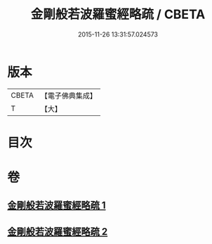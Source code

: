 #+TITLE: 金剛般若波羅蜜經略疏 / CBETA
#+DATE: 2015-11-26 13:31:57.024573
* 版本
 |     CBETA|【電子佛典集成】|
 |         T|【大】     |

* 目次
* 卷
** [[file:KR6c0044_001.txt][金剛般若波羅蜜經略疏 1]]
** [[file:KR6c0044_002.txt][金剛般若波羅蜜經略疏 2]]
